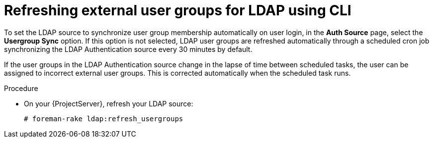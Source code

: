 :_mod-docs-content-type: PROCEDURE

[id="refreshing-external-user-groups-for-ldap-using-cli"]
= Refreshing external user groups for LDAP using CLI

To set the LDAP source to synchronize user group membership automatically on user login, in the *Auth Source* page, select the *Usergroup Sync* option.
If this option is not selected, LDAP user groups are refreshed automatically through a scheduled cron job synchronizing the LDAP Authentication source every 30 minutes by default.

If the user groups in the LDAP Authentication source change in the lapse of time between scheduled tasks, the user can be assigned to incorrect external user groups.
This is corrected automatically when the scheduled task runs.

.Procedure
* On your {ProjectServer}, refresh your LDAP source:
+
----
# foreman-rake ldap:refresh_usergroups
----
